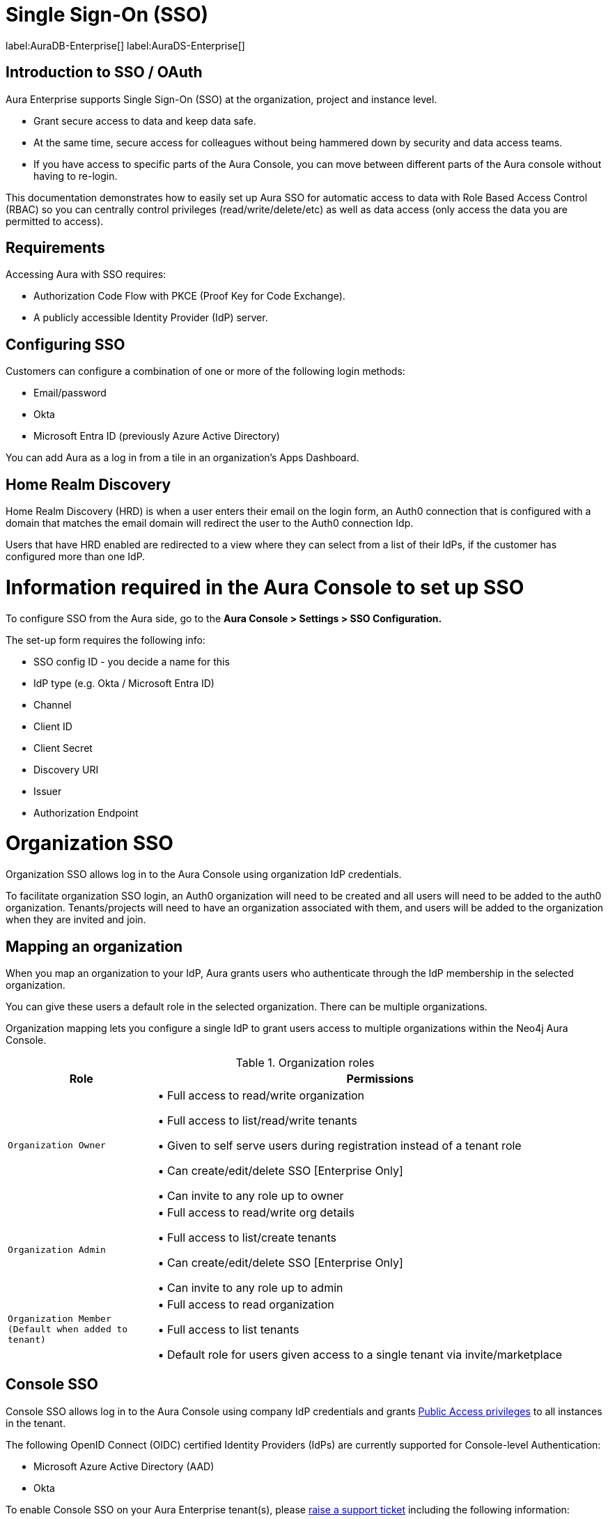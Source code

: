 [[aura-reference-security]]
= Single Sign-On (SSO)
:description: SSO allows you to log in to the Aura Console using their company IdP credentials.

label:AuraDB-Enterprise[]
label:AuraDS-Enterprise[]

== Introduction to SSO / OAuth

Aura Enterprise supports Single Sign-On (SSO) at the organization, project and instance level.

* Grant secure access to data and keep data safe.
* At the same time, secure access for colleagues without being hammered down by security and data access teams.
* If you have access to specific parts of the Aura Console, you can move between different parts of the Aura console without having to re-login.

This documentation demonstrates how to easily set up Aura SSO for automatic access to data with Role Based Access Control (RBAC) so you can centrally control privileges (read/write/delete/etc) as well as data access (only access the data you are permitted to access).



== Requirements

Accessing Aura with SSO requires:
 
* Authorization Code Flow with PKCE (Proof Key for Code Exchange).
* A publicly accessible Identity Provider (IdP) server.

== Configuring SSO 


Customers can configure a combination of one or more of the following login methods:

* Email/password
* Okta
* Microsoft Entra ID (previously Azure Active Directory)

You can add Aura as a log in from a tile in an organization's Apps Dashboard.

== Home Realm Discovery 

Home Realm Discovery (HRD) is when a user enters their email on the login form, an Auth0 connection that is configured with a domain that matches the email domain will redirect the user to the Auth0 connection Idp.

Users that have HRD enabled are redirected to a view where they can select from a list of their IdPs, if the customer has configured more than one IdP.



= Information required in the Aura Console to set up SSO 

To configure SSO from the Aura side, go to the *Aura Console > Settings > SSO Configuration.*

The set-up form requires the following info:

* SSO config ID - you decide a name for this
* IdP type (e.g. Okta / Microsoft Entra ID)
* Channel
* Client ID 
* Client Secret
* Discovery URI
* Issuer
* Authorization Endpoint

= Organization SSO

Organization SSO allows log in to the Aura Console using organization IdP credentials.

To facilitate organization SSO login, an Auth0 organization will need to be created and all users will need to be added to the auth0 organization. Tenants/projects will need to have an organization associated with them, and users will be added to the organization when they are invited and join.

== Mapping an organization

When you map an organization to your IdP, Aura grants users who authenticate through the IdP membership in the selected organization.

You can give these users a default role in the selected organization. There can be multiple organizations.

Organization mapping lets you configure a single IdP to grant users access to multiple organizations within the Neo4j Aura Console. 

.Organization roles
[cols="25m,75v"]
|===
| Role | Permissions

| Organization Owner
| • Full access to read/write organization

• Full access to list/read/write tenants

• Given to self serve users during registration instead of a tenant role

• Can create/edit/delete SSO [Enterprise Only]

• Can invite to any role up to owner

| Organization Admin
| • Full access to read/write org details

• Full access to list/create tenants

• Can create/edit/delete SSO [Enterprise Only]

• Can invite to any role up to admin

| Organization Member (Default when added to tenant)
| • Full access to read organization

• Full access to list tenants

• Default role for users given access to a single tenant via invite/marketplace

|===

== Console SSO

Console SSO allows log in to the Aura Console using company IdP credentials and grants link:{neo4j-docs-base-uri}/cypher-manual/current/administration/access-control/built-in-roles#access-control-built-in-roles-public[Public Access privileges] to all instances in the tenant.

The following OpenID Connect (OIDC) certified Identity Providers (IdPs) are currently supported for Console-level Authentication:

* Microsoft Azure Active Directory (AAD)
* Okta

To enable Console SSO on your Aura Enterprise tenant(s), please https://support.neo4j.com/[raise a support ticket] including the following information:

. The _Tenant ID_ of the tenant(s) you want to use SSO. See xref:platform/user-management.adoc#_tenants[Tenants] for more information on how to find your __Tenant ID__.
. The name of your IdP.

== Instance SSO

Instance SSO allows you to directly map groups of users (as defined in your IdP) to DBMS RBAC roles when launching Workspace, Bloom and Browser clients from an Aura instance.

The following OIDC certified IdPs are currently supported for instance-level Authentication:

* Microsoft Azure Active Directory (AAD)
* Okta
* Keycloak
* Google Authentication

To add SSO for Workspace, Bloom, and Browser to your Aura Enterprise instances, please https://support.neo4j.com/[raise a support ticket] including the following information:

. The *Connection URI* of the instance(s) you want to use SSO.
. Whether or not you want Workspace, Bloom, Browser, or a combination of them enabled.
. The name of your IdP.

[NOTE]
====
If you have to specify an application type when configuring your client, Neo4j is a Single-page application.
For more information on configuring your client, see link:{neo4j-docs-base-uri}/operations-manual/current/tutorial/tutorial-sso-configuration/[Neo4j Single Sign-On (SSO) Configuration].
====

= Okta OAuth

. Navigate to the Okta Admin Console
. Click Applications
. Click Add Application
. etc

= Microsoft Entra ID

. Navigate to the Microsoft Azure Portal and authenticate
. Navigate to Azure Active Directory
. Click on App Registrations
. Click on New Registration
. etc

Microsoft Entra ID is useful for Unified identity management as you can
manage all your identities and access to all your applications in a central location, whether they’re in the cloud or on-premises, to improve visibility and control.